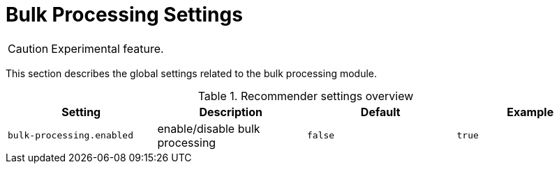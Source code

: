 // Licensed to the Technische Universität Darmstadt under one
// or more contributor license agreements.  See the NOTICE file
// distributed with this work for additional information
// regarding copyright ownership.  The Technische Universität Darmstadt 
// licenses this file to you under the Apache License, Version 2.0 (the
// "License"); you may not use this file except in compliance
// with the License.
//  
// http://www.apache.org/licenses/LICENSE-2.0
// 
// Unless required by applicable law or agreed to in writing, software
// distributed under the License is distributed on an "AS IS" BASIS,
// WITHOUT WARRANTIES OR CONDITIONS OF ANY KIND, either express or implied.
// See the License for the specific language governing permissions and
// limitations under the License.

[[sect_settings_bulk_processing]]
= Bulk Processing Settings

====
CAUTION: Experimental feature.
====

This section describes the global settings related to the bulk processing module.

.Recommender settings overview
[cols="4*", options="header"]
|===
| Setting
| Description
| Default
| Example

| `bulk-processing.enabled`
| enable/disable bulk processing
| `false`
| `true`
|===